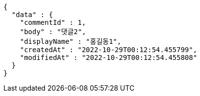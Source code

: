 [source,options="nowrap"]
----
{
  "data" : {
    "commentId" : 1,
    "body" : "댓글2",
    "displayName" : "홍길동1",
    "createdAt" : "2022-10-29T00:12:54.455799",
    "modifiedAt" : "2022-10-29T00:12:54.455808"
  }
}
----